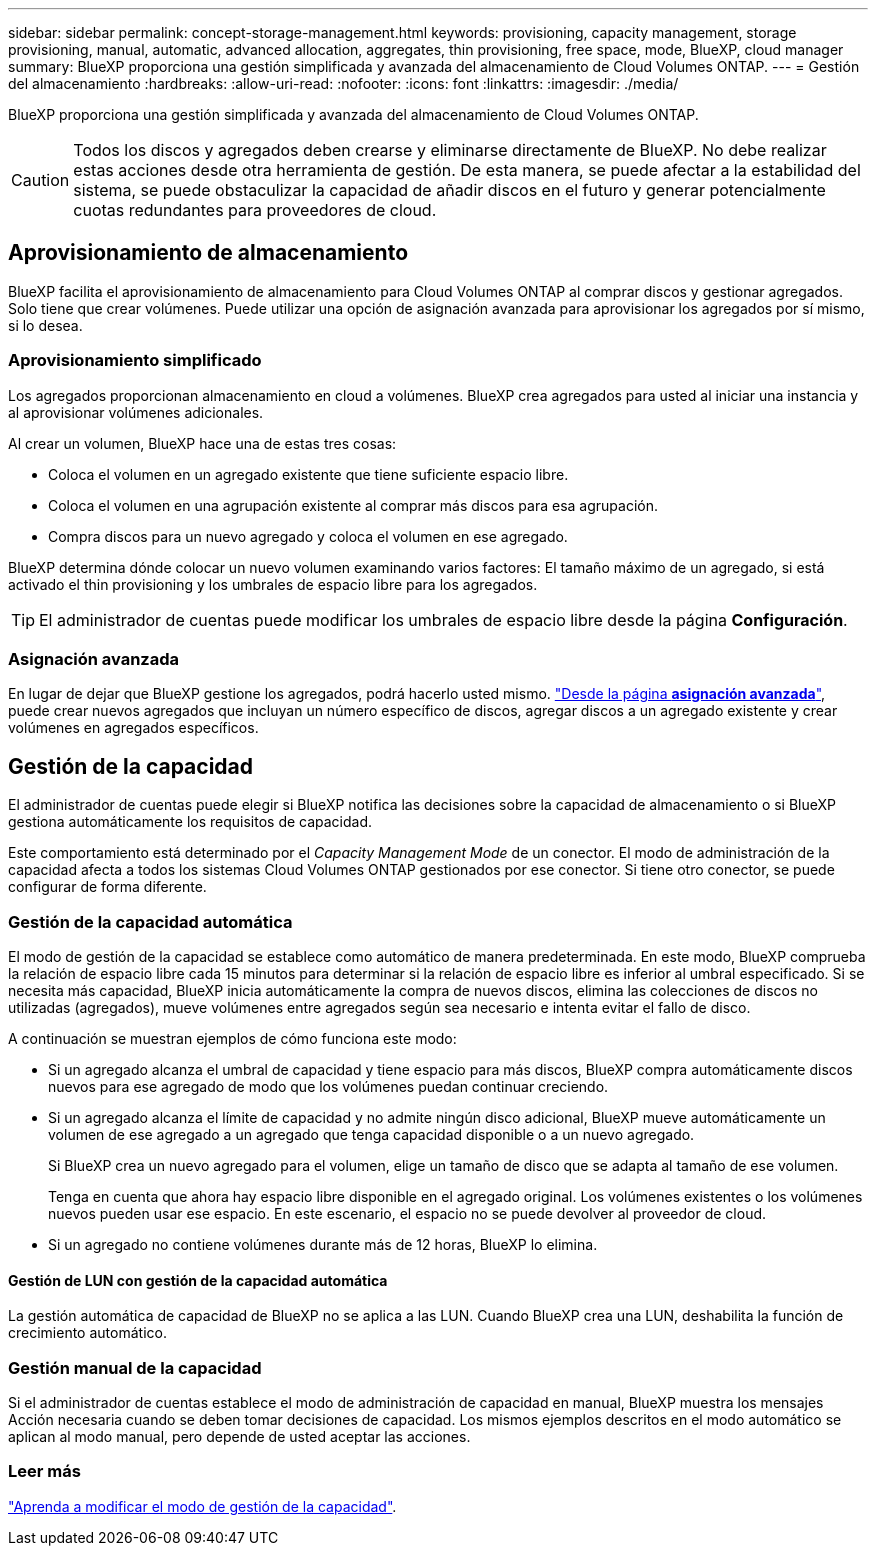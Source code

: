 ---
sidebar: sidebar 
permalink: concept-storage-management.html 
keywords: provisioning, capacity management, storage provisioning, manual, automatic, advanced allocation, aggregates, thin provisioning, free space, mode, BlueXP, cloud manager 
summary: BlueXP proporciona una gestión simplificada y avanzada del almacenamiento de Cloud Volumes ONTAP. 
---
= Gestión del almacenamiento
:hardbreaks:
:allow-uri-read: 
:nofooter: 
:icons: font
:linkattrs: 
:imagesdir: ./media/


[role="lead"]
BlueXP proporciona una gestión simplificada y avanzada del almacenamiento de Cloud Volumes ONTAP.


CAUTION: Todos los discos y agregados deben crearse y eliminarse directamente de BlueXP. No debe realizar estas acciones desde otra herramienta de gestión. De esta manera, se puede afectar a la estabilidad del sistema, se puede obstaculizar la capacidad de añadir discos en el futuro y generar potencialmente cuotas redundantes para proveedores de cloud.



== Aprovisionamiento de almacenamiento

BlueXP facilita el aprovisionamiento de almacenamiento para Cloud Volumes ONTAP al comprar discos y gestionar agregados. Solo tiene que crear volúmenes. Puede utilizar una opción de asignación avanzada para aprovisionar los agregados por sí mismo, si lo desea.



=== Aprovisionamiento simplificado

Los agregados proporcionan almacenamiento en cloud a volúmenes. BlueXP crea agregados para usted al iniciar una instancia y al aprovisionar volúmenes adicionales.

Al crear un volumen, BlueXP hace una de estas tres cosas:

* Coloca el volumen en un agregado existente que tiene suficiente espacio libre.
* Coloca el volumen en una agrupación existente al comprar más discos para esa agrupación.


ifdef::aws[]

+ en el caso de un agregado en AWS que admita volúmenes Elastic, BlueXP también aumenta el tamaño de los discos de un grupo RAID. link:concept-aws-elastic-volumes.html["Obtenga más información sobre el soporte para volúmenes Elastic"].

endif::aws[]

* Compra discos para un nuevo agregado y coloca el volumen en ese agregado.


BlueXP determina dónde colocar un nuevo volumen examinando varios factores: El tamaño máximo de un agregado, si está activado el thin provisioning y los umbrales de espacio libre para los agregados.


TIP: El administrador de cuentas puede modificar los umbrales de espacio libre desde la página *Configuración*.

ifdef::aws[]



==== Selección de tamaño de disco para agregados en AWS

Cuando BlueXP crea nuevos agregados para Cloud Volumes ONTAP en AWS, aumenta gradualmente el tamaño del disco en un agregado, a medida que aumenta el número de agregados del sistema. BlueXP hace esto para garantizar que puede utilizar la capacidad máxima del sistema antes de que alcance el número máximo de discos de datos permitidos por AWS.

Por ejemplo, BlueXP puede elegir los siguientes tamaños de disco:

[cols="3*"]
|===
| Número de agregado | Tamaño de disco | Capacidad máxima de agregado 


| 1 | 500 GIB | 3 TIB 


| 4 | 1 TIB | 6 TIB 


| 6 | 2 TIB | 12 TIB 
|===

NOTE: Este comportamiento no se aplica a los agregados que admiten la función de volúmenes Elastic de Amazon EBS. Los agregados que tienen volúmenes Elastic habilitados están compuestos por uno o dos grupos RAID. Cada grupo RAID tiene cuatro discos idénticos que tienen la misma capacidad. link:concept-aws-elastic-volumes.html["Obtenga más información sobre el soporte para volúmenes Elastic"].

Puede elegir el tamaño del disco usted mismo utilizando la opción de asignación avanzada.

endif::aws[]



=== Asignación avanzada

En lugar de dejar que BlueXP gestione los agregados, podrá hacerlo usted mismo. link:task-create-aggregates.html["Desde la página *asignación avanzada*"], puede crear nuevos agregados que incluyan un número específico de discos, agregar discos a un agregado existente y crear volúmenes en agregados específicos.



== Gestión de la capacidad

El administrador de cuentas puede elegir si BlueXP notifica las decisiones sobre la capacidad de almacenamiento o si BlueXP gestiona automáticamente los requisitos de capacidad.

Este comportamiento está determinado por el _Capacity Management Mode_ de un conector. El modo de administración de la capacidad afecta a todos los sistemas Cloud Volumes ONTAP gestionados por ese conector. Si tiene otro conector, se puede configurar de forma diferente.



=== Gestión de la capacidad automática

El modo de gestión de la capacidad se establece como automático de manera predeterminada. En este modo, BlueXP comprueba la relación de espacio libre cada 15 minutos para determinar si la relación de espacio libre es inferior al umbral especificado. Si se necesita más capacidad, BlueXP inicia automáticamente la compra de nuevos discos, elimina las colecciones de discos no utilizadas (agregados), mueve volúmenes entre agregados según sea necesario e intenta evitar el fallo de disco.

A continuación se muestran ejemplos de cómo funciona este modo:

* Si un agregado alcanza el umbral de capacidad y tiene espacio para más discos, BlueXP compra automáticamente discos nuevos para ese agregado de modo que los volúmenes puedan continuar creciendo.
+
ifdef::aws[]



En el caso de un agregado en AWS que admita Elastic Volumes, BlueXP también aumenta el tamaño de los discos de un grupo RAID. link:concept-aws-elastic-volumes.html["Obtenga más información sobre el soporte para volúmenes Elastic"].

endif::aws[]

+
* Si un agregado alcanza el límite de capacidad y no admite ningún disco adicional, BlueXP mueve automáticamente un volumen de ese agregado a un agregado que tenga capacidad disponible o a un nuevo agregado.

+
Si BlueXP crea un nuevo agregado para el volumen, elige un tamaño de disco que se adapta al tamaño de ese volumen.

+
Tenga en cuenta que ahora hay espacio libre disponible en el agregado original. Los volúmenes existentes o los volúmenes nuevos pueden usar ese espacio. En este escenario, el espacio no se puede devolver al proveedor de cloud.

* Si un agregado no contiene volúmenes durante más de 12 horas, BlueXP lo elimina.




==== Gestión de LUN con gestión de la capacidad automática

La gestión automática de capacidad de BlueXP no se aplica a las LUN. Cuando BlueXP crea una LUN, deshabilita la función de crecimiento automático.



=== Gestión manual de la capacidad

Si el administrador de cuentas establece el modo de administración de capacidad en manual, BlueXP muestra los mensajes Acción necesaria cuando se deben tomar decisiones de capacidad. Los mismos ejemplos descritos en el modo automático se aplican al modo manual, pero depende de usted aceptar las acciones.



=== Leer más

link:task-manage-capacity-settings.html["Aprenda a modificar el modo de gestión de la capacidad"].

